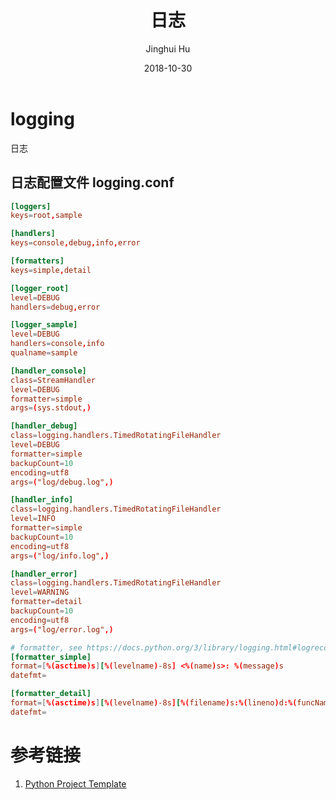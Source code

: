 #+TITLE: 日志
#+AUTHOR: Jinghui Hu
#+EMAIL: hujinghui@buaa.edu.cn
#+DATE: 2018-10-30
#+TAGS: python programming logging logger


* logging

日志

** 日志配置文件 logging.conf

#+BEGIN_SRC conf
[loggers]
keys=root,sample

[handlers]
keys=console,debug,info,error

[formatters]
keys=simple,detail

[logger_root]
level=DEBUG
handlers=debug,error

[logger_sample]
level=DEBUG
handlers=console,info
qualname=sample

[handler_console]
class=StreamHandler
level=DEBUG
formatter=simple
args=(sys.stdout,)

[handler_debug]
class=logging.handlers.TimedRotatingFileHandler
level=DEBUG
formatter=simple
backupCount=10
encoding=utf8
args=("log/debug.log",)

[handler_info]
class=logging.handlers.TimedRotatingFileHandler
level=INFO
formatter=simple
backupCount=10
encoding=utf8
args=("log/info.log",)

[handler_error]
class=logging.handlers.TimedRotatingFileHandler
level=WARNING
formatter=detail
backupCount=10
encoding=utf8
args=("log/error.log",)

# formatter, see https://docs.python.org/3/library/logging.html#logrecord-attributes
[formatter_simple]
format=[%(asctime)s][%(levelname)-8s] <%(name)s>: %(message)s
datefmt=

[formatter_detail]
format=[%(asctime)s][%(levelname)-8s][%(filename)s:%(lineno)d:%(funcName)s()] <%(name)s>: %(message)s
datefmt=
#+END_SRC


* 参考链接

1. [[https://github.com/Jeanhwea/python-project-template][Python Project Template]]
